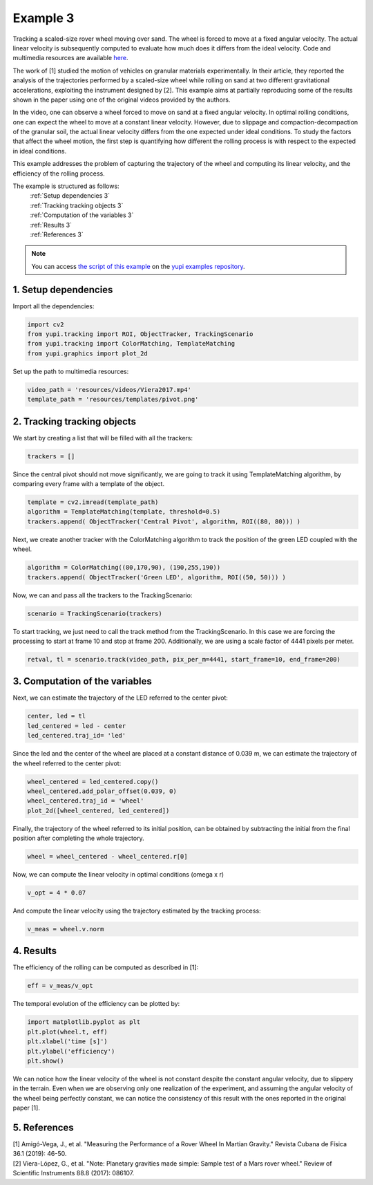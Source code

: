 .. _Example 3:

Example 3
=========

Tracking a scaled-size rover wheel moving over sand.
The wheel is forced to move at a fixed angular velocity.
The actual linear velocity is subsequently computed
to evaluate how much does it differs from the ideal
velocity. Code and multimedia resources are available
`here <https://github.com/yupidevs/yupi_examples/>`_.

The work of [1] studied the motion
of vehicles on granular materials experimentally. In their
article, they reported the analysis of the trajectories
performed by a scaled-size wheel while rolling on sand at
two different gravitational accelerations, exploiting the
instrument designed by [2]. This example aims at partially
reproducing some of the results shown in the paper using one
of the original videos provided by the authors.

In the video, one can observe a wheel forced to move on sand
at a fixed angular velocity. In optimal rolling conditions,
one can expect the wheel to move at a constant linear velocity.
However, due to slippage and compaction-decompaction of the
granular soil, the actual linear velocity differs from the one
expected under ideal conditions. To study the factors that affect
the wheel motion, the first step is quantifying how different
the rolling process is with respect to the expected in ideal
conditions.

This example addresses the problem of capturing the trajectory
of the wheel and computing its linear velocity, and the
efficiency of the rolling process.


The example is structured as follows:
  | :ref:`Setup dependencies 3`
  | :ref:`Tracking tracking objects 3`
  | :ref:`Computation of the variables 3`
  | :ref:`Results 3`
  | :ref:`References 3`

.. note::
   You can access `the script of this example <https://github.com/yupidevs/yupi_examples/blob/master/example_003.py>`_ on the `yupi examples repository <https://github.com/yupidevs/yupi_examples>`_.

.. _Setup dependencies 3:

1. Setup dependencies
---------------------

Import all the dependencies:

.. code-block:: python

   import cv2
   from yupi.tracking import ROI, ObjectTracker, TrackingScenario
   from yupi.tracking import ColorMatching, TemplateMatching
   from yupi.graphics import plot_2d

Set up the path to multimedia resources:

.. code-block:: python

   video_path = 'resources/videos/Viera2017.mp4'
   template_path = 'resources/templates/pivot.png'


.. _Tracking tracking objects 3:

2. Tracking tracking objects
----------------------------

We start by creating a list that will be filled with all the trackers:

.. code-block:: python

   trackers = []


Since the central pivot should not move significantly, we are going to track 
it using TemplateMatching algorithm, by comparing every frame with a 
template of the object.

.. code-block:: python

   template = cv2.imread(template_path)
   algorithm = TemplateMatching(template, threshold=0.5)
   trackers.append( ObjectTracker('Central Pivot', algorithm, ROI((80, 80))) )


Next, we create another tracker with the ColorMatching algorithm to track 
the position of the green LED coupled with the wheel.

.. code-block:: python

   algorithm = ColorMatching((80,170,90), (190,255,190))
   trackers.append( ObjectTracker('Green LED', algorithm, ROI((50, 50))) )


Now, we can and pass all the trackers to the TrackingScenario:

.. code-block:: python

   scenario = TrackingScenario(trackers)


To start tracking, we just need to call the track method from
the TrackingScenario. In this case we are forcing the processing 
to start at frame 10 and stop at frame 200. Additionally, we are using 
a scale factor of 4441 pixels per meter. 


.. code-block:: python

   retval, tl = scenario.track(video_path, pix_per_m=4441, start_frame=10, end_frame=200)


.. _Computation of the variables 3:

3. Computation of the variables
-------------------------------

Next, we can estimate the trajectory of the LED referred to the center pivot:

.. code-block:: python

   center, led = tl
   led_centered = led - center
   led_centered.traj_id= 'led'

Since the led and the center of the wheel are placed at a constant distance of
0.039 m, we can estimate the trajectory of the wheel referred to the center
pivot:

.. code-block:: python

   wheel_centered = led_centered.copy()
   wheel_centered.add_polar_offset(0.039, 0)
   wheel_centered.traj_id = 'wheel'
   plot_2d([wheel_centered, led_centered])


.. figure:: /images/polar_offset.png
   :alt: Output of polar offset
   :align: center

Finally, the trajectory of the wheel referred to its initial position, can be
obtained by subtracting the initial from the final position after completing
the whole trajectory.


.. code-block:: python

   wheel = wheel_centered - wheel_centered.r[0]


Now, we can compute the linear velocity in optimal conditions (omega x r)

.. code-block:: python

   v_opt = 4 * 0.07

And compute the linear velocity using the trajectory estimated by the
tracking process:

.. code-block:: python

   v_meas = wheel.v.norm


.. _Results 3:

4. Results
----------

The efficiency of the rolling can be computed as described in [1]:

.. code-block:: python

   eff = v_meas/v_opt

The temporal evolution of the efficiency can be plotted by:

.. code-block:: python

   import matplotlib.pyplot as plt
   plt.plot(wheel.t, eff)
   plt.xlabel('time [s]')
   plt.ylabel('efficiency')
   plt.show()

.. figure:: /images/example3.png
   :alt: Output of example 3
   :align: center

We can notice how the linear velocity of the wheel is not constant
despite the constant angular velocity, due to slippery in the terrain.
Even when we are observing only one realization of the experiment,
and assuming the angular velocity of the wheel being perfectly constant,
we can notice the consistency of this result with the ones reported in
the original paper [1].

.. _References 3:

5. References
--------------------------

| [1] Amigó-Vega, J., et al. "Measuring the Performance of a Rover Wheel In Martian Gravity." Revista Cubana de Física 36.1 (2019): 46-50.
| [2] Viera-López, G., et al. "Note: Planetary gravities made simple: Sample test of a Mars rover wheel." Review of Scientific Instruments 88.8 (2017): 086107.
